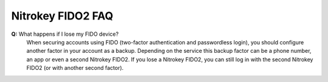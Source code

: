 Nitrokey FIDO2 FAQ
===========

**Q:** What happens if I lose my FIDO device?
   When securing accounts using FIDO (two-factor authentication and
   passwordless login), you should configure another factor in your account as
   a backup. Depending on the service this backup factor can be a phone number,
   an app or even a second Nitrokey FIDO2. If you lose a Nitrokey FIDO2, you
   can still log in with the second Nitrokey FIDO2 (or with another second
   factor).




